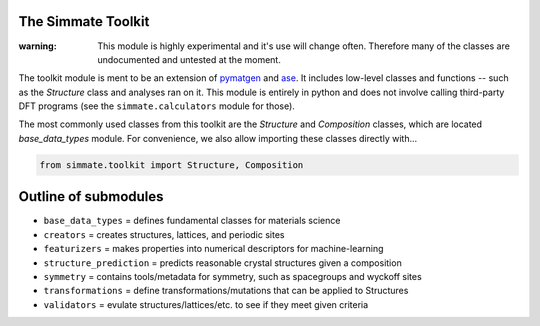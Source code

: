 
The Simmate Toolkit
--------------------

:warning: This module is highly experimental and it's use will change often. Therefore many of the classes are undocumented and untested at the moment.

The toolkit module is ment to be an extension of `pymatgen`_ and `ase`_. It includes low-level classes and functions -- such as the `Structure` class and analyses ran on it. This module is entirely in python and does not involve calling third-party DFT programs (see the ``simmate.calculators`` module for those).

The most commonly used classes from this toolkit are the `Structure` and `Composition` classes, which are located `base_data_types` module. For convenience, we also allow importing these classes directly with...

.. code-block:: python

    from simmate.toolkit import Structure, Composition


Outline of submodules
---------------------

- ``base_data_types`` = defines fundamental classes for materials science
- ``creators`` = creates structures, lattices, and periodic sites
- ``featurizers`` = makes properties into numerical descriptors for machine-learning
- ``structure_prediction`` = predicts reasonable crystal structures given a composition
- ``symmetry`` = contains tools/metadata for symmetry, such as spacegroups and wyckoff sites
- ``transformations`` = define transformations/mutations that can be applied to Structures
- ``validators`` = evulate structures/lattices/etc. to see if they meet given criteria


.. _pymatgen: https://pymatgen.org/
.. _ase: https://gitlab.com/ase/ase
